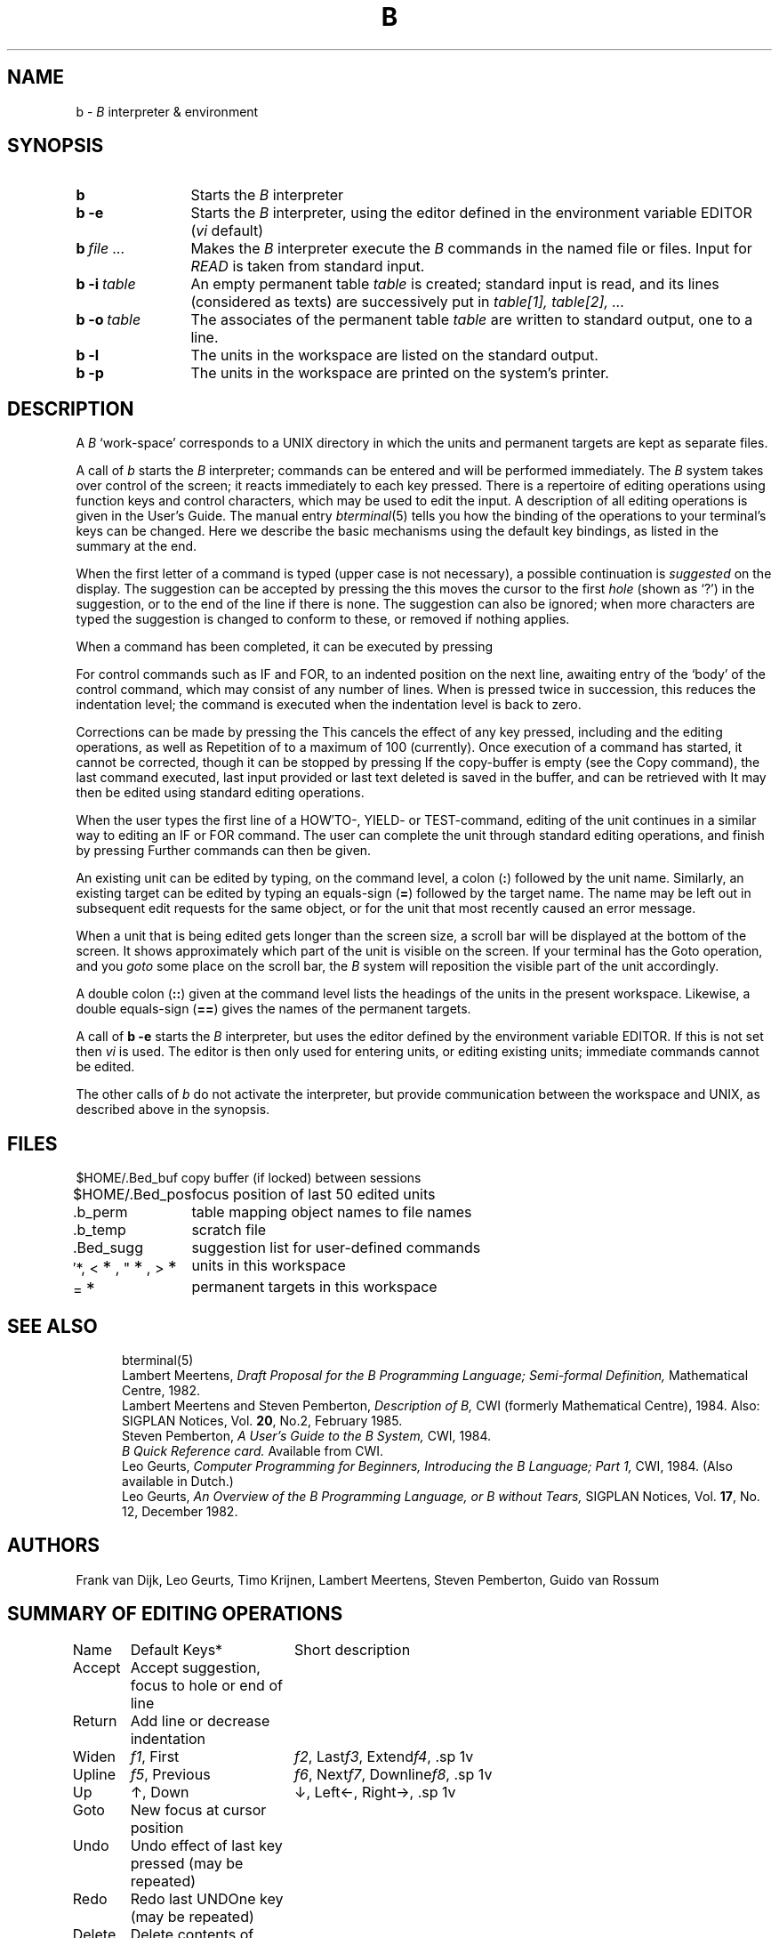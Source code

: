 .ds [ [\\s-2
.ds ] \\s+2]
.ds _ \\v'+0u'\(ru\\v'-0u'\|
.ds * \\v'+18u'\s+2*\s0\\v'-18u'\"lower and larger
.if t .ds dg \\(dg
.if n .ds dg *
.if t .ds .3 .4v
.if n .ds .3 1v
.TH B 1 local
.tr **
.SH NAME
b \-
.I B
interpreter & environment
.SH SYNOPSIS
.TP 12n
.B b
Starts the
.I B
interpreter
.TP
.B "b \-e"
Starts the
.I B
interpreter, using the editor defined in the environment variable \%EDITOR
(\fIvi\fP default)
.TP
.BI "b\ " "file ..."
Makes the
.I B
interpreter execute the
.I B
commands in the named file or files.
Input for
.I READ
is taken from standard input.
.TP
.BI "b\ \-i\ " table
An empty permanent table
.I table
is created; standard input is read, and its lines (considered as texts)
are successively put in
.I "table[1], table[2], ..."
.TP
.BI "b\ \-o\ " table
The associates of the permanent table
.I table
are written to standard output, one to a line.
.TP
.B "b \-l"
The units in the workspace are listed
on the standard output.
.TP
.B "b \-p"
The units in the workspace are printed
on the system's printer.
.SH DESCRIPTION
A
.I B
`work-space' corresponds to a UNIX directory in which the units and
permanent targets are kept as separate files.
.PP
A call of
.I b
starts the
.I B
interpreter; commands can be entered and will be performed immediately.
The
.I B
system takes over control of the screen;
it reacts immediately to each key pressed.
There is a repertoire of editing operations
using function keys and control characters,
which may be used to edit the input.
A description of all editing operations is given in the User's Guide.
The manual entry
.IR bterminal (5)
tells you how the binding of the operations
to your terminal's keys can be changed.
Here we describe the basic mechanisms using the default key bindings,
as listed in the summary at the end.
.PP
When the first letter of a command is typed (upper case is not necessary),
a possible continuation is
.I suggested
on the display.
The suggestion can be accepted by pressing the \*[TAB\*] key;
this moves the cursor to the first
.I hole
(shown as `?') in the suggestion, or to the end of the line if there is none.
The suggestion can also be ignored; when more characters are typed
the suggestion is changed to conform to these, or removed if nothing applies.
.PP
When a command has been completed, it can be executed by pressing
\*[RETURN\*].
For control commands such as IF and FOR, \*[RETURN\*] moves the cursor
to an indented position on the next line, awaiting entry of the
`body' of the control command, which may consist of any number of lines.
When \*[RETURN\*]
is pressed twice in succession, this reduces the indentation level;
the command is executed when the indentation level is back to zero.
.PP
Corrections can be made by pressing the \*[BACKSPACE\*] key.
This cancels the effect of any key pressed, including \*[TAB\*]
and the editing operations, as well as \*[RETURN\*] within a control command.
Repetition of \*[BACKSPACE\*] cancels more keys,
to a maximum of 100 (currently).
Once execution of a command has started, it cannot be corrected,
though it can be stopped by pressing \*[BREAK\*] at any time.
If the copy-buffer is empty (see the Copy command),
the last command executed, last input provided or last text deleted
is saved in the buffer, and can be retrieved with \*[control-C\*].
It may then be edited using standard editing operations.
.PP
When the user types the first line of a HOW\(fmTO-, YIELD- or
TEST-command, editing of the unit continues in a similar way to editing
an IF or FOR command.
The user can complete the unit through standard editing operations,
and finish by pressing \*[control-X\*] or several \*[RETURN\*]s.
Further commands can then be given.
.PP
An existing unit can be edited by typing, on the command level, a colon
.RB ( : )
followed by the unit name.
Similarly, an existing target can be edited by typing an equals-sign
.RB ( = )
followed by the target name.
The name may be left out in subsequent edit requests for the same object,
or for the unit that most recently caused an error message.
.PP
When a unit that is being edited gets longer than the screen size,
a scroll bar will be displayed at the bottom of the screen.
It shows approximately which part of the unit is visible on the screen.
If your terminal has the Goto operation, and you
.I goto
some place on the scroll bar, the
.I B
system will reposition the visible part of the unit accordingly.
.PP
A double colon
.RB ( :: )
given at the command level
lists the headings of the units in the present workspace.
Likewise, a double equals-sign
.RB ( == )
gives the names of the permanent targets.
.PP
A call of
.B "b \-e"
starts the
.I B
interpreter, but uses the editor defined by the environment
variable \%EDITOR.
If this is not set then
.I vi
is used.
The editor is then only used for entering units, or editing existing units;
immediate commands cannot be edited.
.PP
The other calls of
.I b
do not activate the interpreter, but provide communication between the
workspace and UNIX, as described above in the synopsis.
.SH FILES
.ta 4c
.nf
\&$HOME/.Bed\*_buf	copy buffer (if locked) between sessions
\&$HOME/.Bed\*_pos	focus position of last 50 edited units
\&.b\*_perm	table mapping object names to file names
\&.b\*_temp	scratch file
\&.Bed\*_sugg	suggestion list for user-defined commands
\&\(fm*, <\**, "\**, >\**	units in this workspace
=\**	permanent targets in this workspace
.fi
.SH SEE ALSO
.in +.5i
.ti -.5i
bterminal(5)
.sp .3v
.ti -.5i
Lambert Meertens,
.I "Draft Proposal for the B Programming Language; Semi-formal Definition,"
Mathematical Centre, 1982.
.ti -.5i
Lambert Meertens and Steven Pemberton,
.I "Description of B,"
CWI (\%formerly \%Mathematical \%Centre), 1984.
Also: SIGPLAN Notices, Vol.
.BR 20 ,
No.2, February 1985.
.ti -.5i
Steven Pemberton,
.I "A User's Guide to the B System,"
CWI, 1984.
.ti -.5i
.I "B Quick Reference card."
Available from CWI.
.ti -.5i
Leo Geurts,
.I "Computer Programming for Beginners,"
.I "Introducing the B Language; Part 1,"
CWI, 1984.
(Also available in Dutch.)
.ti -.5i
Leo Geurts,
.I "An Overview of the B Programming Language,"
.I "or B without Tears,"
SIGPLAN Notices, Vol.
.BR 17 ,
No. 12, December 1982.
.SH AUTHORS
Frank van Dijk,
Leo Geurts,
Timo Krijnen,
Lambert Meertens,
Steven Pemberton,
Guido van Rossum
.fi
.bp
.SH SUMMARY OF EDITING OPERATIONS
.ta 2.5c 5.5c
.if n .ta 10 27
.nf
.sp \*(.3
Name	Default Keys\*(dg	Short description
.sp
Accept	\*[TAB\*]	Accept suggestion, focus to hole or end of line
Return	\*[RETURN\*]	Add line or decrease indentation
.sp \*(.3
Widen	\fIf1\fP, \*[ESC\*] w	Widen focus
First	\fIf2\fP, \*[ESC\*] f	Move focus to first contained item
Last	\fIf3\fP, \*[ESC\*] l	Move focus to last contained item
Extend	\fIf4\fP, \*[ESC\*] e	Extend focus (usually to the right)
.sp \*(.3
Upline	\fIf5\fP, \*[ESC\*] u	Move focus to whole line above
Previous	\fIf6\fP, \*[ESC\*] p	Move focus to previous item
Next	\fIf7\fP, \*[ESC\*] n	Move focus to next item
Downline	\fIf8\fP, \*[ESC\*] d	Move focus to whole line below
.sp \*(.3
Up	\(ua, \*[ESC\*] U	Make new hole, move up
Down	\(da, \*[ESC\*] D	Make new hole, move down
Left	\(<-, \*[ESC\*] ,	Make new hole, move left
Right	\(->, \*[ESC\*] .	Make new hole, move right
.sp \*(.3
Goto	\*[ctrl-G\*]	New focus at cursor position
.sp \*(.3
Undo	\*[BACKSPACE\*]	Undo effect of last key pressed (may be repeated)
Redo	\*[ctrl-U\*]	Redo last UNDOne key (may be repeated)
.sp \*(.3
Delete	\*[ctrl-D\*]	Delete contents of focus (to buffer if empty)
Copy	\*[ctrl-C\*]	Copy buffer to hole, or focus to buffer
.sp \*(.3
Record	\*[ctrl-R\*]	Start/stop recording keystrokes
Play	\*[ctrl-P\*]	Play back recorded keystrokes
.sp \*(.3
Look	\*[ctrl-L\*]	Redisplay screen
Help	\*[ESC\*]?	Print summary of editing operations
.sp \*(.3
Exit	\*[ctrl-X\*]	Finish changes or execute command
Interrupt	\*[BREAK\*], \*[DEL\*]	Interrupt command execution
.fi
.sp 2
\*(dg Notes:
.sp \*(.3
The binding of editing operations to keys may be different for your
terminal; see
.IR bterminal (5)
for more information.
.sp \*(.3
Keys named
.I f1...f8
are
.I "function keys."
The way to type these is terminal-dependent.
The codes they send must be defined by the termcap entry for your terminal.
See
.IR bterminal (5).
.sp \*(.3
If a terminal has arrow keys \(ua, \(<-, \(->, \(da which transmit codes to the computer,
these should be used for Up, Down, Left and Right.
Again, the termcap entry must define the codes.
.br
The Goto operation can only be used if the cursor can be moved
locally at the terminal;
the Goto operation will sense the terminal for the cursor position,
using two extra non-standard termcap capabilities; see
.IR bterminal (5)
for more details.
.sp \*(.3
If you have set your interrupt character with
.IR stty (1)
to something other than \*[DEL\*],
you can type \*[ctrl-]\*] for Interrupt.
.sp \*(.3
\*[Ctrl-D\*] means: hold the \*[CTRL\*] (or \*[CONTROL\*]) key down while pressing d.
.sp \*(.3
\&\*[ESC\*] w means: press the \*[ESC\*] key first, then w.
